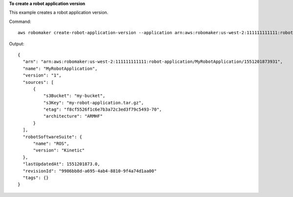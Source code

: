 **To create a robot application version**

This example creates a robot application version.

Command::

   aws robomaker create-robot-application-version --application arn:aws:robomaker:us-west-2:111111111111:robot-application/MyRobotApplication/1551201873931

Output::

  {
    "arn": "arn:aws:robomaker:us-west-2:111111111111:robot-application/MyRobotApplication/1551201873931",
    "name": "MyRobotApplication",
    "version": "1",
    "sources": [
        {
            "s3Bucket": "my-bucket",
            "s3Key": "my-robot-application.tar.gz",
            "etag": "f8cf5526f1c6e7b3a72c3ed3f79c5493-70",
            "architecture": "ARMHF"
        }
    ],
    "robotSoftwareSuite": {
        "name": "ROS",
        "version": "Kinetic"
    },
    "lastUpdatedAt": 1551201873.0,
    "revisionId": "9986bb8d-a695-4ab4-8810-9f4a74d1aa00"
    "tags": {}
  }
  
